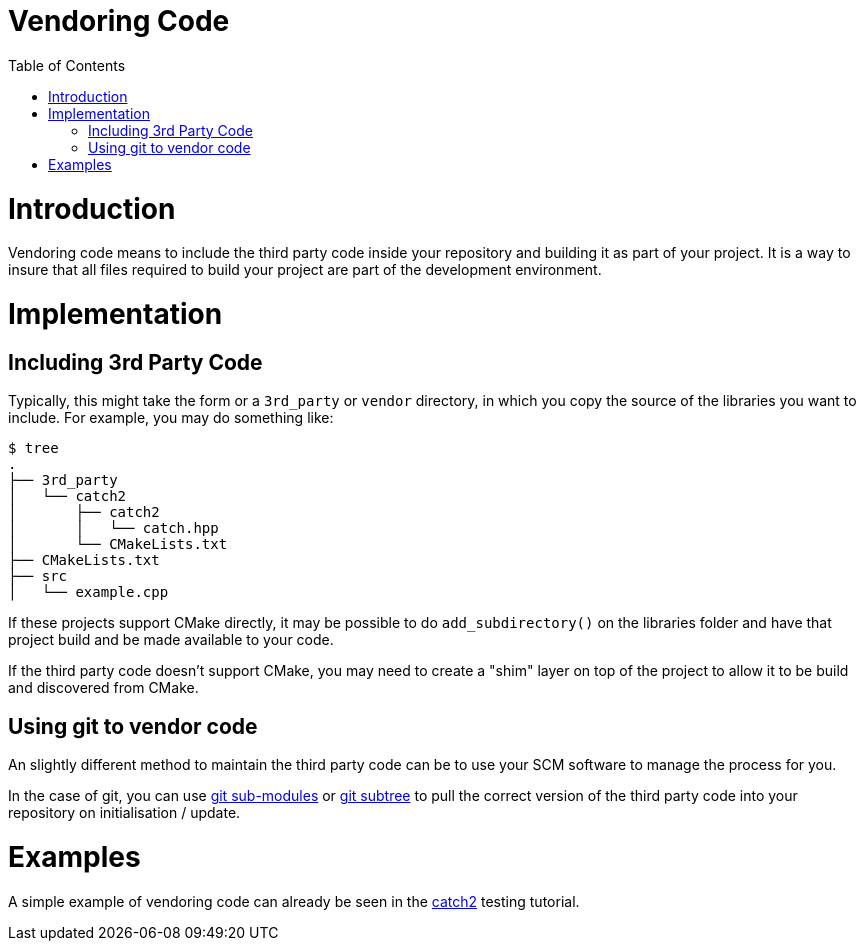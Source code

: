 = Vendoring Code
:toc:
:toc-placement!:

toc::[]

# Introduction

Vendoring code means to include the third party code inside your repository and building it as part of your project. It is a way to insure that all files required to build your project are part of the development environment.

# Implementation

## Including 3rd Party Code

Typically, this might take the form or a `3rd_party` or `vendor` directory, in which you copy the source of the libraries you want to include. For example, you may do something like:

```
$ tree
.
├── 3rd_party
│   └── catch2
│       ├── catch2
│       │   └── catch.hpp
│       └── CMakeLists.txt
├── CMakeLists.txt
├── src
│   └── example.cpp
```


If these projects support CMake directly, it may be possible to do `add_subdirectory()` on the libraries folder and have that project build and be made available to your code. 

If the third party code doesn't support CMake, you may need to create a "shim" layer on top of the project to allow it to be build and discovered from CMake.

## Using git to vendor code

An slightly different method to maintain the third party code can be to use your SCM software to manage the process for you. 

In the case of git, you can use link:https://git-scm.com/book/en/v2/Git-Tools-Submodules[git sub-modules] or link:https://git-scm.com/book/en/v1/Git-Tools-Subtree-Merging[git subtree] to pull the correct version of the third party code into your repository on initialisation / update.  

# Examples

A simple example of vendoring code can already be seen in the link:https://github.com/ttroy50/cmake-examples/tree/master/05-unit-testing/catch2-vendored[catch2] testing tutorial.
